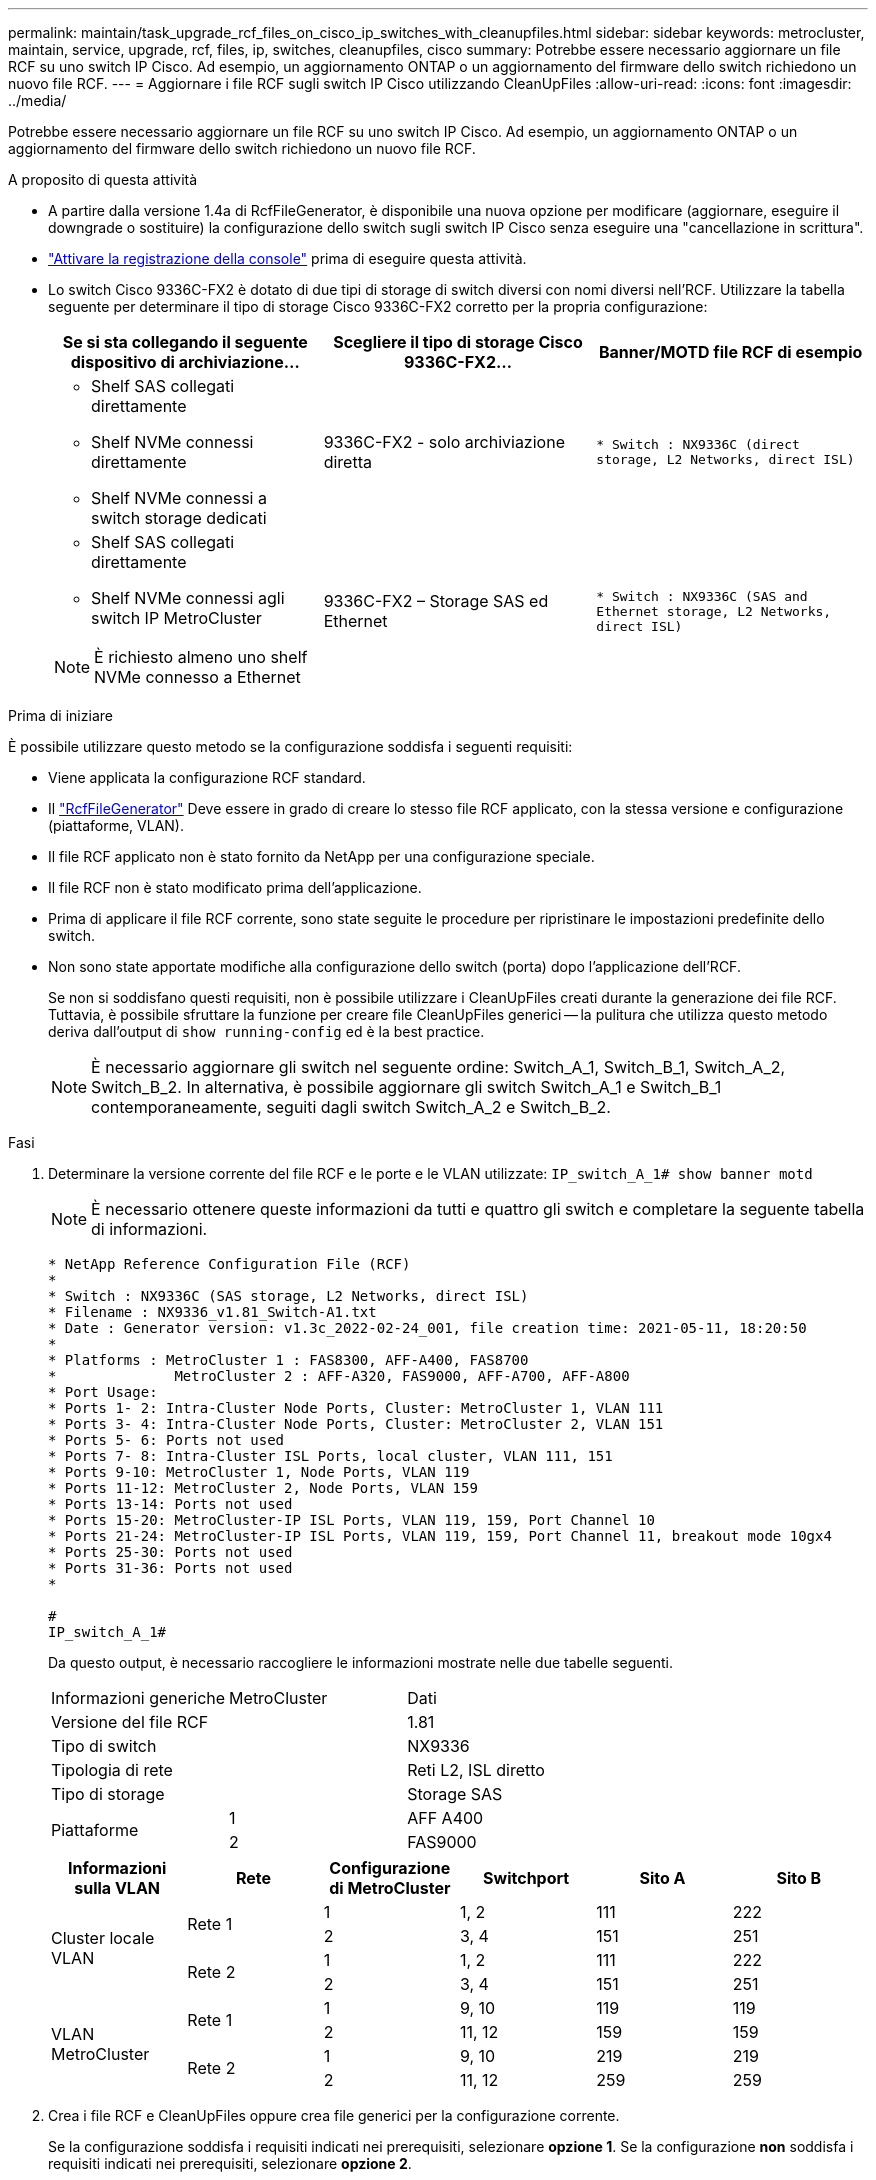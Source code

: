 ---
permalink: maintain/task_upgrade_rcf_files_on_cisco_ip_switches_with_cleanupfiles.html 
sidebar: sidebar 
keywords: metrocluster, maintain, service, upgrade, rcf, files, ip, switches, cleanupfiles, cisco 
summary: Potrebbe essere necessario aggiornare un file RCF su uno switch IP Cisco. Ad esempio, un aggiornamento ONTAP o un aggiornamento del firmware dello switch richiedono un nuovo file RCF. 
---
= Aggiornare i file RCF sugli switch IP Cisco utilizzando CleanUpFiles
:allow-uri-read: 
:icons: font
:imagesdir: ../media/


[role="lead"]
Potrebbe essere necessario aggiornare un file RCF su uno switch IP Cisco. Ad esempio, un aggiornamento ONTAP o un aggiornamento del firmware dello switch richiedono un nuovo file RCF.

.A proposito di questa attività
* A partire dalla versione 1.4a di RcfFileGenerator, è disponibile una nuova opzione per modificare (aggiornare, eseguire il downgrade o sostituire) la configurazione dello switch sugli switch IP Cisco senza eseguire una "cancellazione in scrittura".
* link:enable-console-logging-before-maintenance.html["Attivare la registrazione della console"] prima di eseguire questa attività.


* Lo switch Cisco 9336C-FX2 è dotato di due tipi di storage di switch diversi con nomi diversi nell'RCF. Utilizzare la tabella seguente per determinare il tipo di storage Cisco 9336C-FX2 corretto per la propria configurazione:
+
[cols="3*"]
|===
| Se si sta collegando il seguente dispositivo di archiviazione... | Scegliere il tipo di storage Cisco 9336C-FX2... | Banner/MOTD file RCF di esempio 


 a| 
** Shelf SAS collegati direttamente
** Shelf NVMe connessi direttamente
** Shelf NVMe connessi a switch storage dedicati

 a| 
9336C-FX2 - solo archiviazione diretta
 a| 
`* Switch    : NX9336C (direct storage, L2 Networks, direct ISL)`



 a| 
** Shelf SAS collegati direttamente
** Shelf NVMe connessi agli switch IP MetroCluster



NOTE: È richiesto almeno uno shelf NVMe connesso a Ethernet
 a| 
9336C-FX2 – Storage SAS ed Ethernet
 a| 
`* Switch    : NX9336C (SAS and Ethernet storage, L2 Networks, direct ISL)`

|===


.Prima di iniziare
È possibile utilizzare questo metodo se la configurazione soddisfa i seguenti requisiti:

* Viene applicata la configurazione RCF standard.
* Il https://mysupport.netapp.com/site/tools/tool-eula/rcffilegenerator["RcfFileGenerator"] Deve essere in grado di creare lo stesso file RCF applicato, con la stessa versione e configurazione (piattaforme, VLAN).
* Il file RCF applicato non è stato fornito da NetApp per una configurazione speciale.
* Il file RCF non è stato modificato prima dell'applicazione.
* Prima di applicare il file RCF corrente, sono state seguite le procedure per ripristinare le impostazioni predefinite dello switch.
* Non sono state apportate modifiche alla configurazione dello switch (porta) dopo l'applicazione dell'RCF.
+
Se non si soddisfano questi requisiti, non è possibile utilizzare i CleanUpFiles creati durante la generazione dei file RCF. Tuttavia, è possibile sfruttare la funzione per creare file CleanUpFiles generici -- la pulitura che utilizza questo metodo deriva dall'output di `show running-config` ed è la best practice.

+

NOTE: È necessario aggiornare gli switch nel seguente ordine: Switch_A_1, Switch_B_1, Switch_A_2, Switch_B_2. In alternativa, è possibile aggiornare gli switch Switch_A_1 e Switch_B_1 contemporaneamente, seguiti dagli switch Switch_A_2 e Switch_B_2.



.Fasi
. Determinare la versione corrente del file RCF e le porte e le VLAN utilizzate: `IP_switch_A_1# show banner motd`
+

NOTE: È necessario ottenere queste informazioni da tutti e quattro gli switch e completare la seguente tabella di informazioni.

+
[listing]
----
* NetApp Reference Configuration File (RCF)
*
* Switch : NX9336C (SAS storage, L2 Networks, direct ISL)
* Filename : NX9336_v1.81_Switch-A1.txt
* Date : Generator version: v1.3c_2022-02-24_001, file creation time: 2021-05-11, 18:20:50
*
* Platforms : MetroCluster 1 : FAS8300, AFF-A400, FAS8700
*              MetroCluster 2 : AFF-A320, FAS9000, AFF-A700, AFF-A800
* Port Usage:
* Ports 1- 2: Intra-Cluster Node Ports, Cluster: MetroCluster 1, VLAN 111
* Ports 3- 4: Intra-Cluster Node Ports, Cluster: MetroCluster 2, VLAN 151
* Ports 5- 6: Ports not used
* Ports 7- 8: Intra-Cluster ISL Ports, local cluster, VLAN 111, 151
* Ports 9-10: MetroCluster 1, Node Ports, VLAN 119
* Ports 11-12: MetroCluster 2, Node Ports, VLAN 159
* Ports 13-14: Ports not used
* Ports 15-20: MetroCluster-IP ISL Ports, VLAN 119, 159, Port Channel 10
* Ports 21-24: MetroCluster-IP ISL Ports, VLAN 119, 159, Port Channel 11, breakout mode 10gx4
* Ports 25-30: Ports not used
* Ports 31-36: Ports not used
*

#
IP_switch_A_1#
----
+
Da questo output, è necessario raccogliere le informazioni mostrate nelle due tabelle seguenti.

+
|===


| Informazioni generiche | MetroCluster | Dati 


| Versione del file RCF |  | 1.81 


| Tipo di switch |  | NX9336 


| Tipologia di rete |  | Reti L2, ISL diretto 


| Tipo di storage |  | Storage SAS 


.2+| Piattaforme | 1 | AFF A400 


| 2 | FAS9000 
|===
+
|===
| Informazioni sulla VLAN | Rete | Configurazione di MetroCluster | Switchport | Sito A | Sito B 


.4+| Cluster locale VLAN .2+| Rete 1 | 1 | 1, 2 | 111 | 222 


| 2 | 3, 4 | 151 | 251 


.2+| Rete 2 | 1 | 1, 2 | 111 | 222 


| 2 | 3, 4 | 151 | 251 


.4+| VLAN MetroCluster .2+| Rete 1 | 1 | 9, 10 | 119 | 119 


| 2 | 11, 12 | 159 | 159 


.2+| Rete 2 | 1 | 9, 10 | 219 | 219 


| 2 | 11, 12 | 259 | 259 
|===
. [[Create-RCF-Files-and-CleanUpFiles-or-create-generic-CleanUpFiles]] Crea i file RCF e CleanUpFiles oppure crea file generici per la configurazione corrente.
+
Se la configurazione soddisfa i requisiti indicati nei prerequisiti, selezionare *opzione 1*. Se la configurazione *non* soddisfa i requisiti indicati nei prerequisiti, selezionare *opzione 2*.

+
[role="tabbed-block"]
====
.Opzione 1: Creare i file RCF e CleanUpFiles
--
Utilizzare questa procedura se la configurazione soddisfa i requisiti.

.Fasi
.. Utilizzare RcfFileGenerator 1.4a (o versione successiva) per creare i file RCF con le informazioni recuperate nel passaggio 1. La nuova versione di RcfFileGenerator crea un set aggiuntivo di CleanUpFiles che è possibile utilizzare per ripristinare alcune configurazioni e preparare lo switch ad applicare una nuova configurazione RCF.
.. Confrontare il motd del banner con i file RCF attualmente applicati. I tipi di piattaforma, il tipo di switch, la porta e l'utilizzo della VLAN devono essere identici.
+

NOTE: È necessario utilizzare CleanUpFiles della stessa versione del file RCF e per la stessa configurazione. L'utilizzo di CleanUpFile non funziona e potrebbe richiedere un ripristino completo dello switch.

+

NOTE: La versione di ONTAP per la quale viene creato il file RCF non è rilevante. È importante solo la versione del file RCF.

+

NOTE: Il file RCF (anche se è della stessa versione) potrebbe elencare un numero inferiore o superiore di piattaforme. Assicurarsi che la piattaforma sia presente nell'elenco.



--
.Opzione 2: Creazione di file CleanUpFiles generici
--
Utilizzare questa procedura se la configurazione *non* soddisfa tutti i requisiti.

.Fasi
.. Recuperare l'output di `show running-config` da ogni switch.
.. Aprire lo strumento RcfFileGenerator e fare clic su "Create generic CleanUpFiles" (Crea file di pulizia generici) nella parte inferiore della finestra
.. Copiare l'output recuperato al punto 1 dal commutatore 'uno' nella finestra superiore. È possibile rimuovere o lasciare l'output predefinito.
.. Fare clic su "Create CUF Files" (Crea file CUF).
.. Copiare l'output dalla finestra inferiore in un file di testo (questo file è CleanUpFile).
.. Ripetere i passaggi c, d ed e per tutti gli switch della configurazione.
+
Al termine di questa procedura, si dovrebbero avere quattro file di testo, uno per ogni switch. È possibile utilizzare questi file nello stesso modo dei CleanUpFiles che è possibile creare utilizzando l'opzione 1.



--
====
. [[Create-the-new-RCF-Files-for-the-new-Configuration]] Crea i "nuovi" file RCF per la nuova configurazione. Creare questi file nello stesso modo in cui sono stati creati nel passaggio precedente, ad eccezione della scelta della versione del file ONTAP e RCF corrispondente.
+
Dopo aver completato questo passaggio, si dovrebbero avere due set di file RCF, ciascuno costituito da dodici file.

. Scaricare i file sul bootflash.
+
.. Scaricare i CleanUpFiles creati in <<Create-RCF-files-and-CleanUpFiles-or-create-generic-CleanUpFiles,Creare i file RCF e CleanUpFiles oppure creare file CleanUpFiles generici per la configurazione corrente>>
+

NOTE: Questo file CleanUpFile si applica al file RCF corrente e *NON* al nuovo RCF a cui si desidera eseguire l'aggiornamento.

+
Esempio di CleanUpFile per Switch-A1: `Cleanup_NX9336_v1.81_Switch-A1.txt`

.. Scarica i "nuovi" file RCF creati in <<Create-the-new-RCF-files-for-the-new-configuration,Creare i "nuovi" file RCF per la nuova configurazione.>>
+
Esempio di file RCF per Switch-A1: `NX9336_v1.90_Switch-A1.txt`

.. Scaricare i CleanUpFiles creati in <<Create-the-new-RCF-files-for-the-new-configuration,Creare i "nuovi" file RCF per la nuova configurazione.>> Questo passaggio è facoltativo: È possibile utilizzare il file in futuro per aggiornare la configurazione dello switch. Corrisponde alla configurazione attualmente applicata.
+
Esempio di CleanUpFile per Switch-A1: `Cleanup_NX9336_v1.90_Switch-A1.txt`

+

NOTE: Utilizzare CleanUpFile per la versione RCF corretta (corrispondente). Se si utilizza un CleanUpFile per una versione RCF diversa o per una configurazione diversa, la pulizia della configurazione potrebbe non funzionare correttamente.

+
Il seguente esempio copia i tre file nella flash di avvio:

+
[listing]
----
IP_switch_A_1# copy sftp://user@50.50.50.50/RcfFiles/NX9336-direct-SAS_v1.81_MetroCluster-IP_L2Direct_A400FAS8700_xxx_xxx_xxx_xxx/Cleanup_NX9336_v1.81_Switch-A1.txt bootflash:
IP_switch_A_1# copy sftp://user@50.50.50.50/RcfFiles/NX9336-direct-SAS_v1.90_MetroCluster-IP_L2Direct_A400FAS8700A900FAS9500_xxx_xxx_xxx_xxxNX9336_v1.90//NX9336_v1.90_Switch-A1.txt bootflash:
IP_switch_A_1# copy sftp://user@50.50.50.50/RcfFiles/NX9336-direct-SAS_v1.90_MetroCluster-IP_L2Direct_A400FAS8700A900FAS9500_xxx_xxx_xxx_xxxNX9336_v1.90//Cleanup_NX9336_v1.90_Switch-A1.txt bootflash:
----
+

NOTE: Viene richiesto di specificare Virtual Routing and Forwarding (VRF).



. Applicare il file CleanUpFile o il file CleanUpFile generico.
+
Alcune configurazioni vengono ripristinate e gli switchport vengono "offline".

+
.. Verificare che non vi siano modifiche in sospeso alla configurazione di avvio: `show running-config diff`
+
[listing]
----
IP_switch_A_1# show running-config diff
IP_switch_A_1#
----


. Se viene visualizzato l'output di sistema, salvare la configurazione in esecuzione nella configurazione di avvio: `copy running-config startup-config`
+

NOTE: L'output del sistema indica che la configurazione di avvio e la configurazione in esecuzione sono diverse e in sospeso. Se non si salvano le modifiche in sospeso, non è possibile eseguire il rollback utilizzando un ricaricamento dello switch.

+
.. Applicare il comando CleanUpFile:
+
[listing]
----

IP_switch_A_1# copy bootflash:Cleanup_NX9336_v1.81_Switch-A1.txt running-config

IP_switch_A_1#
----
+

NOTE: Lo script potrebbe impiegare del tempo per tornare al prompt dello switch. Nessun output previsto.



. Visualizzare la configurazione in esecuzione per verificare che la configurazione sia stata cancellata: `show running-config`
+
La configurazione corrente dovrebbe mostrare:

+
** Non sono configurate mappe di classe ed elenchi di accesso IP
** Non sono configurate mappe di policy
** Nessuna policy di servizio configurata
** Nessun profilo porta configurato
** Tutte le interfacce Ethernet (ad eccezione di mgmt0 che non devono mostrare alcuna configurazione e deve essere configurata solo la VLAN 1).
+
Se uno degli elementi sopra indicati è configurato, potrebbe non essere possibile applicare una nuova configurazione del file RCF. Tuttavia, è possibile tornare alla configurazione precedente ricaricando lo switch *senza* salvare la configurazione in esecuzione nella configurazione di avvio. Lo switch verrà configurato in precedenza.



. Applicare il file RCF e verificare che le porte siano in linea.
+
.. Applicare i file RCF.
+
[listing]
----
IP_switch_A_1# copy bootflash:NX9336_v1.90-X2_Switch-A1.txt running-config
----
+

NOTE: Durante l'applicazione della configurazione vengono visualizzati alcuni messaggi di avviso. I messaggi di errore generalmente non sono previsti. Tuttavia, se si è connessi con SSH, potrebbe essere visualizzato il seguente errore: `Error: Can't disable/re-enable ssh:Current user is logged in through ssh`

.. Una volta applicata la configurazione, verificare che il cluster e le porte MetroCluster siano in linea con uno dei seguenti comandi: `show interface brief`, `show cdp neighbors`, o. `show lldp neighbors`
+

NOTE: Se è stata modificata la VLAN per il cluster locale e si è aggiornato il primo switch del sito, il monitoraggio dello stato del cluster potrebbe non riportare lo stato come "integro" perché le VLAN delle configurazioni precedenti e nuove non corrispondono. Dopo l'aggiornamento del secondo switch, lo stato dovrebbe tornare a essere integro.

+
Se la configurazione non viene applicata correttamente o non si desidera mantenere la configurazione, è possibile tornare alla configurazione precedente ricaricando lo switch *senza* salvare la configurazione in esecuzione nella configurazione di avvio. Lo switch verrà configurato in precedenza.



. Salvare la configurazione e ricaricare lo switch.
+
[listing]
----
IP_switch_A_1# copy running-config startup-config

IP_switch_A_1# reload
----

